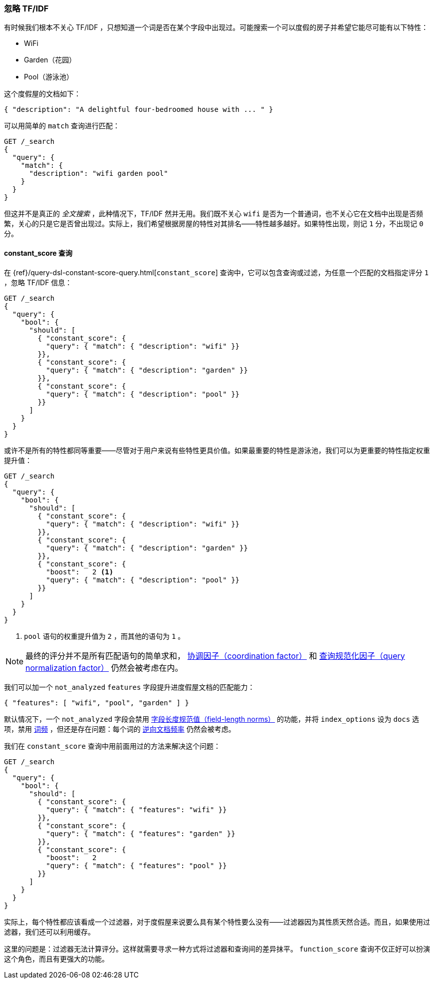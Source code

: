 [[ignoring-tfidf]]
=== 忽略 TF/IDF

有时候我们根本不关心 TF/IDF ，((("relevance", "controlling", "ignoring  TF/IDF")))((("Term Frequency/Inverse Document Frequency  (TF/IDF) similarity algorithm", "ignoring")))只想知道一个词是否在某个字段中出现过。可能搜索一个可以度假的房子并希望它能尽可能有以下特性：

* WiFi
* Garden（花园）
* Pool（游泳池）

这个度假屋的文档如下：

[source,json]
------------------------------
{ "description": "A delightful four-bedroomed house with ... " }
------------------------------

可以用简单的 `match` 查询进行匹配：

[source,json]
------------------------------
GET /_search
{
  "query": {
    "match": {
      "description": "wifi garden pool"
    }
  }
}
------------------------------

但这并不是真正的 _全文搜索_ ，此种情况下，TF/IDF 然并无用。我们既不关心 `wifi` 是否为一个普通词，也不关心它在文档中出现是否频繁，关心的只是它是否曾出现过。实际上，我们希望根据房屋的特性对其排名——特性越多越好。如果特性出现，则记 `1` 分，不出现记 `0` 分。

[[constant-score-query]]
==== constant_score 查询

在 {ref}/query-dsl-constant-score-query.html[`constant_score`]
查询中，((("constant_score query")))它可以包含查询或过滤，为任意一个匹配的文档指定评分 `1` ，忽略 TF/IDF 信息：

[source,json]
------------------------------
GET /_search
{
  "query": {
    "bool": {
      "should": [
        { "constant_score": {
          "query": { "match": { "description": "wifi" }}
        }},
        { "constant_score": {
          "query": { "match": { "description": "garden" }}
        }},
        { "constant_score": {
          "query": { "match": { "description": "pool" }}
        }}
      ]
    }
  }
}
------------------------------

或许不是所有的特性都同等重要——尽管对于用户来说有些特性更具价值。如果最重要的特性是游泳池，我们可以为更重要的特性指定权重提升值：

[source,json]
------------------------------
GET /_search
{
  "query": {
    "bool": {
      "should": [
        { "constant_score": {
          "query": { "match": { "description": "wifi" }}
        }},
        { "constant_score": {
          "query": { "match": { "description": "garden" }}
        }},
        { "constant_score": {
          "boost":   2 <1>
          "query": { "match": { "description": "pool" }}
        }}
      ]
    }
  }
}
------------------------------
<1> `pool` 语句的权重提升值为 `2` ，而其他的语句为 `1` 。

NOTE: 最终的评分并不是所有匹配语句的简单求和， <<coord,协调因子（coordination factor）>> 和 <<query-norm,查询规范化因子（query normalization factor）>> 仍然会被考虑在内。

我们可以加一个 `not_analyzed` `features` 字段提升进度假屋文档的匹配能力：

[source,json]
------------------------------
{ "features": [ "wifi", "pool", "garden" ] }
------------------------------

默认情况下，一个 `not_analyzed` 字段会禁用 <<field-norm,字段长度规范值（field-length norms）>> 的功能，((("not_analyzed fields", "field length norms and index_options")))并将 `index_options` 设为 `docs` 选项，禁用 <<tf,词频>> ，但还是存在问题：每个词的 <<idf,逆向文档频率>> 仍然会被考虑。

我们在 `constant_score` 查询中用前面用过的方法来解决这个问题：

[source,json]
------------------------------
GET /_search
{
  "query": {
    "bool": {
      "should": [
        { "constant_score": {
          "query": { "match": { "features": "wifi" }}
        }},
        { "constant_score": {
          "query": { "match": { "features": "garden" }}
        }},
        { "constant_score": {
          "boost":   2
          "query": { "match": { "features": "pool" }}
        }}
      ]
    }
  }
}
------------------------------

实际上，每个特性都应该看成一个过滤器，对于度假屋来说要么具有某个特性要么没有——过滤器因为其性质天然合适。而且，如果使用过滤器，我们还可以利用缓存。

这里的问题是：过滤器无法计算评分。这样就需要寻求一种方式将过滤器和查询间的差异抹平。 `function_score` 查询不仅正好可以扮演这个角色，而且有更强大的功能。
